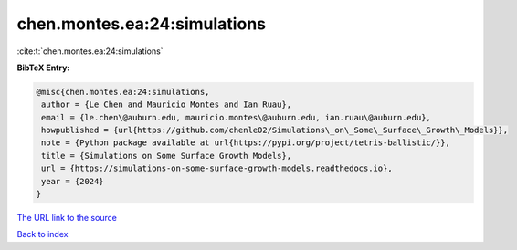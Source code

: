 chen.montes.ea:24:simulations
=============================

:cite:t:`chen.montes.ea:24:simulations`

**BibTeX Entry:**

.. code-block:: bibtex

   @misc{chen.montes.ea:24:simulations,
    author = {Le Chen and Mauricio Montes and Ian Ruau},
    email = {le.chen\@auburn.edu, mauricio.montes\@auburn.edu, ian.ruau\@auburn.edu},
    howpublished = {url{https://github.com/chenle02/Simulations\_on\_Some\_Surface\_Growth\_Models}},
    note = {Python package available at url{https://pypi.org/project/tetris-ballistic/}},
    title = {Simulations on Some Surface Growth Models},
    url = {https://simulations-on-some-surface-growth-models.readthedocs.io},
    year = {2024}
   }
`The URL link to the source <ttps://simulations-on-some-surface-growth-models.readthedocs.io}>`_


`Back to index <../By-Cite-Keys.html>`_
